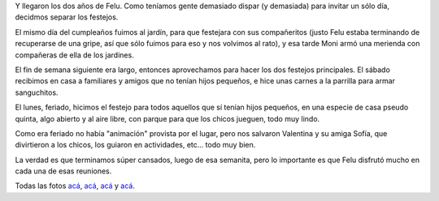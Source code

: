 .. title: Felipe, dos años
.. date: 2011-10-19 21:06:34
.. tags: Felipe, fotos, cumpleaños, fiesta

Y llegaron los dos años de Felu. Como teníamos gente demasiado dispar (y demasiada) para invitar un sólo día, decidmos separar los festejos.

El mismo día del cumpleaños fuimos al jardín, para que festejara con sus compañeritos (justo Felu estaba terminando de recuperarse de una gripe, así que sólo fuimos para eso y nos volvimos al rato), y esa tarde Moni armó una merienda con compañeras de ella de los jardines.

El fin de semana siguiente era largo, entonces aprovechamos para hacer los dos festejos principales. El sábado recibimos en casa a familiares y amigos que no tenían hijos pequeños, e hice unas carnes a la parrilla para armar sanguchitos.

.. image:: /images/felucumple2-casa.jpeg
    :alt: Cumple en casa

El lunes, feriado, hicimos el festejo para todos aquellos que sí tenían hijos pequeños, en una especie de casa pseudo quinta, algo abierto y al aire libre, con parque para que los chicos jueguen, todo muy lindo.

Como era feriado no había "animación" provista por el lugar, pero nos salvaron Valentina y su amiga Sofía, que divirtieron a los chicos, los guiaron en actividades, etc... todo muy bien.

.. image:: /images/felucumple2-salon.jpeg
    :alt: En el

La verdad es que terminamos súper cansados, luego de esa semanita, pero lo importante es que Felu disfrutó mucho en cada una de esas reuniones.

Todas las fotos `acá <http://www.flickr.com/photos/54757453@N00/sets/72157627802873605/>`__, `acá <http://www.flickr.com/photos/54757453@N00/sets/72157627803320339/>`__, `acá <http://www.flickr.com/photos/54757453@N00/sets/72157627874620748/>`__ y `acá <http://www.flickr.com/photos/54757453@N00/sets/72157627751098269/>`__.
